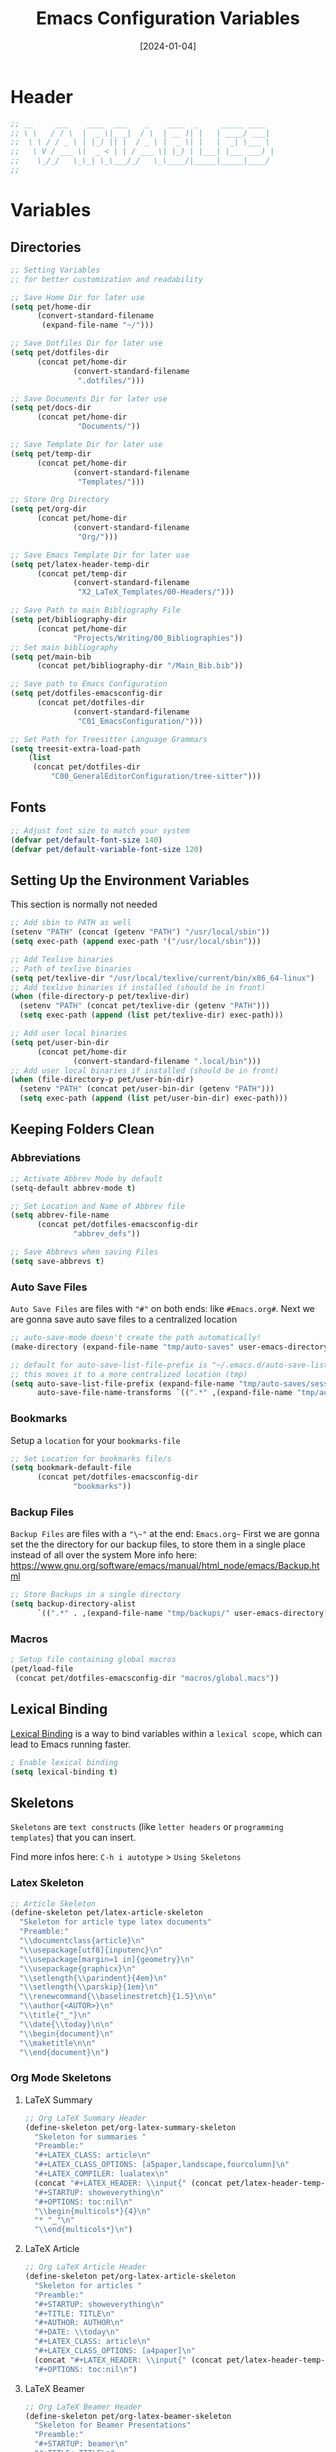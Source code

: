 #+TITLE:    Emacs Configuration Variables
#+DATE:     [2024-01-04]
#+PROPERTY: header-args:emacs-lisp :tangle ../C01_EmacsConfiguration/lisp/variables.el :mkdirp yes
#+STARTUP:  show2levels hideblocks
#+auto_tangle: t

* Header
#+begin_src emacs-lisp
  ;; __     ___    ____  ___    _    ____  _     _____ ____  
  ;; \ \   / / \  |  _ \|_ _|  / \  | __ )| |   | ____/ ___| 
  ;;  \ \ / / _ \ | |_) || |  / _ \ |  _ \| |   |  _| \___ \ 
  ;;   \ V / ___ \|  _ < | | / ___ \| |_) | |___| |___ ___) |
  ;;    \_/_/   \_\_| \_\___/_/   \_\____/|_____|_____|____/ 
  ;;                                                         

#+end_src
* Variables
** Directories
#+begin_src emacs-lisp
    ;; Setting Variables
    ;; for better customization and readability

    ;; Save Home Dir for later use
    (setq pet/home-dir
      	  (convert-standard-filename
      	   (expand-file-name "~/")))

    ;; Save Dotfiles Dir for later use
    (setq pet/dotfiles-dir
      	  (concat pet/home-dir
      			  (convert-standard-filename
      			   ".dotfiles/")))

    ;; Save Documents Dir for later use
    (setq pet/docs-dir
      	  (concat pet/home-dir
      			   "Documents/"))

    ;; Save Template Dir for later use
    (setq pet/temp-dir
      	  (concat pet/home-dir
      			  (convert-standard-filename
      			   "Templates/")))

    ;; Store Org Directory
    (setq pet/org-dir
      	  (concat pet/home-dir
      			  (convert-standard-filename
      			   "Org/")))

    ;; Save Emacs Template Dir for later use
    (setq pet/latex-header-temp-dir
      	  (concat pet/temp-dir
      			  (convert-standard-filename
      			   "X2_LaTeX_Templates/00-Headers/")))

    ;; Save Path to main Bibliography File
    (setq pet/bibliography-dir
      	  (concat pet/home-dir
      			  "Projects/Writing/00_Bibliographies"))
    ;; Set main bibliography
    (setq pet/main-bib
          (concat pet/bibliography-dir "/Main_Bib.bib"))

    ;; Save path to Emacs Configuration
    (setq pet/dotfiles-emacsconfig-dir
          (concat pet/dotfiles-dir
      			  (convert-standard-filename
      			   "C01_EmacsConfiguration/")))

    ;; Set Path for Treesitter Language Grammars
    (setq treesit-extra-load-path
    	(list 
    	 (concat pet/dotfiles-dir
  			 "C00_GeneralEditorConfiguration/tree-sitter")))

#+end_src
** Fonts
#+begin_src emacs-lisp
  ;; Adjust font size to match your system
  (defvar pet/default-font-size 140)
  (defvar pet/default-variable-font-size 120)
  
#+end_src
** Setting Up the Environment Variables

This section is normally not needed
#+begin_src emacs-lisp :tangle no
  ;; Add sbin to PATH as well
  (setenv "PATH" (concat (getenv "PATH") "/usr/local/sbin"))
  (setq exec-path (append exec-path '("/usr/local/sbin")))

  ;; Add Texlive binaries
  ;; Path of texlive binaries
  (setq pet/texlive-dir "/usr/local/texlive/current/bin/x86_64-linux")
  ;; Add texlive binaries if installed (should be in front)
  (when (file-directory-p pet/texlive-dir)
    (setenv "PATH" (concat pet/texlive-dir (getenv "PATH")))
    (setq exec-path (append (list pet/texlive-dir) exec-path)))

  ;; Add user local binaries
  (setq pet/user-bin-dir
        (concat pet/home-dir
                (convert-standard-filename ".local/bin")))
  ;; Add user local binaries if installed (should be in front)
  (when (file-directory-p pet/user-bin-dir)
    (setenv "PATH" (concat pet/user-bin-dir (getenv "PATH")))
    (setq exec-path (append (list pet/user-bin-dir) exec-path)))

#+end_src
** Keeping Folders Clean
*** Abbreviations
#+begin_src emacs-lisp
  ;; Activate Abbrev Mode by default
  (setq-default abbrev-mode t)

  ;; Set Location and Name of Abbrev file
  (setq abbrev-file-name
        (concat pet/dotfiles-emacsconfig-dir
                "abbrev_defs"))

  ;; Save Abbrevs when saving Files
  (setq save-abbrevs t)

#+end_src
*** Auto Save Files

~Auto Save Files~ are files with ="#"= on both ends: like =#Emacs.org#=. Next we are gonna save auto save files to a centralized location
#+begin_src emacs-lisp
  ;; auto-save-mode doesn't create the path automatically!
  (make-directory (expand-file-name "tmp/auto-saves" user-emacs-directory) t)

  ;; default for auto-save-list-file-prefix is "~/.emacs.d/auto-save-list/.saves~"
  ;; this moves it to a more centralized location (tmp)
  (setq auto-save-list-file-prefix (expand-file-name "tmp/auto-saves/sessions/" user-emacs-directory)
        auto-save-file-name-transforms `((".*" ,(expand-file-name "tmp/auto-saves/" user-emacs-directory) t)))

#+end_src
*** Bookmarks

Setup a ~location~ for your =bookmarks-file=
#+begin_src emacs-lisp
  ;; Set Location for bookmarks file/s
  (setq bookmark-default-file
        (concat pet/dotfiles-emacsconfig-dir
                "bookmarks"))
  
#+end_src
*** Backup Files

~Backup Files~ are files with a ="\~"= at the end: =Emacs.org~=
First we are gonna set the the directory for our backup files, to store them in a single place instead of all over the system
More info here: [[https://www.gnu.org/software/emacs/manual/html_node/emacs/Backup.html]]

#+begin_src emacs-lisp
  ;; Store Backups in a single directory
  (setq backup-directory-alist
        `((".*" . ,(expand-file-name "tmp/backups/" user-emacs-directory))))

#+end_src
*** Macros
#+begin_src emacs-lisp
  ; Setup file containing global macros
  (pet/load-file
   (concat pet/dotfiles-emacsconfig-dir "macros/global.macs")) 

#+end_src
** Lexical Binding

[[https://www.gnu.org/software/emacs/manual/html_node/elisp/Lexical-Binding.html][Lexical Binding]] is a way to bind variables within a ~lexical scope~, which can lead to Emacs running faster.
#+begin_src emacs-lisp
  ; Enable lexical binding
  (setq lexical-binding t)
  
#+end_src
** Skeletons

~Skeletons~ are ~text constructs~ (like ~letter headers~ or ~programming templates~) that you can insert.
:NOTE:
Find more infos here:
=C-h i autotype= > =Using Skeletons=
:END:
*** Latex Skeleton
#+begin_src emacs-lisp
  ;; Article Skeleton
  (define-skeleton pet/latex-article-skeleton
    "Skeleton for article type latex documents"
    "Preamble:"
    "\\documentclass{article}\n"
    "\\usepackage[utf8]{inputenc}\n"
    "\\usepackage[margin=1 in]{geometry}\n"
    "\\usepackage{graphicx}\n"
    "\\setlength{\\parindent}{4em}\n"
    "\\setlength{\\parskip}{1em}\n"
    "\\renewcommand{\\baselinestretch}{1.5}\n\n"
    "\\author{<AUTOR>}\n"
    "\\title{"_"}\n"
    "\\date{\\today}\n\n"
    "\\begin{document}\n"
    "\\maketitle\n\n"
    "\\end{document}\n")

#+end_src
*** Org Mode Skeletons
**** LaTeX Summary
#+begin_src emacs-lisp
  ;; Org LaTeX Summary Header 
  (define-skeleton pet/org-latex-summary-skeleton
    "Skeleton for summaries "
    "Preamble:"
    "#+LATEX_CLASS: article\n"
    "#+LATEX_CLASS_OPTIONS: [a5paper,landscape,fourcolumn]\n"
    "#+LATEX_COMPILER: lualatex\n"
    (concat "#+LATEX_HEADER: \\input{" (concat pet/latex-header-temp-dir "summaryheader.tex}\n"))
    "#+STARTUP: showeverything\n"
    "#+OPTIONS: toc:nil\n"
    "\\begin{multicols*}{4}\n"
    "* "_"\n"
    "\\end{multicols*}\n")

#+end_src
**** LaTeX Article
#+begin_src emacs-lisp
  ;; Org LaTeX Article Header
  (define-skeleton pet/org-latex-article-skeleton
    "Skeleton for articles "
    "Preamble:"
    "#+STARTUP: showeverything\n"
    "#+TITLE: TITLE\n"
    "#+AUTHOR: AUTHOR\n"
    "#+DATE: \\today\n"
    "#+LATEX_CLASS: article\n"
    "#+LATEX_CLASS_OPTIONS: [a4paper]\n"
    (concat "#+LATEX_HEADER: \\input{" (concat pet/latex-header-temp-dir "articleheader.tex}\n"))
    "#+OPTIONS: toc:nil\n")

#+end_src
**** LaTeX Beamer
#+begin_src emacs-lisp
  ;; Org LaTeX Beamer Header
  (define-skeleton pet/org-latex-beamer-skeleton
    "Skeleton for Beamer Presentations"
    "Preamble:"
    "#+STARTUP: beamer\n"
    "#+TITLE: TITLE\n"
    "#+AUTHOR: AUTHOR\n"
    "#+DATE: \\today\n"
    "#+LaTeX_CLASS: beamer\n"
    "#+LaTeX_CLASS_OPTIONS: [final]\n"
    (concat "#+LATEX_HEADER: \\input{" (concat pet/latex-header-temp-dir "beamerheader.tex}\n"))
    "#+STARTUP: showeverything\n"
    "#+OPTIONS: toc:nil\n")

#+end_src
**** LaTeX ModernCV
#+begin_src emacs-lisp
  ;; Org LaTeX ModernCV Header
  (define-skeleton pet/org-latex-moderncv-skeleton
    "Skeleton for CVs "
    "Preamble:"
    "#+LaTeX_CLASS: moderncv\n"
    "#+LaTeX_CLASS_OPTIONS: [11pt, a4paper, sans]\n"
    (concat "#+LATEX_HEADER: \\input{" (concat pet/latex-header-temp-dir "moderncvheader.tex}\n"))
    "#+STARTUP: showeverything\n"
    "#+OPTIONS: toc:nil\n")

#+end_src
**** LaTeX Letter
***** Basic
#+begin_src emacs-lisp
  ;; Org LaTeX Letter Header
  (define-skeleton pet/org-latex-koma-letter-skeleton
	"Skeleton for Letters using KOMA-Script"
	"Preamble:"
	"#+LaTeX_CLASS: scrlttr2\n"
	"#+LaTeX_CLASS_OPTIONS: [11pt, a4paper, parskip=yes]\n"
	(concat "#+LATEX_HEADER: \\input{" (concat pet/latex-header-temp-dir "letterheaderdefault.tex}\n"))
	(concat "#+LATEX_HEADER: \\input{" (concat pet/latex-header-temp-dir "letterinfobasic.tex}\n"))
	"#+STARTUP: showeverything\n"
	"#+OPTIONS: toc:nil"
	"#+OPTIONS: num:nil"
	"#+OPTIONS: author:nil"
	"#+OPTIONS: title:nil"
	)

#+end_src
***** German
#+begin_src emacs-lisp
  ;; Org LaTeX Letter Header German
  (define-skeleton pet/org-latex-koma-letter-german-skeleton
	"Skeleton for Letters using KOMA-Script - German Version"
	"Preamble:"
	"#+LaTeX_CLASS: scrlttr2-german\n"
	"#+LaTeX_CLASS_OPTIONS: [11pt, a4paper, parskip=yes]\n"
	(concat "#+LATEX_HEADER: \\input{" (concat pet/latex-header-temp-dir "letterheaderdefault.tex}\n"))
	"#+STARTUP: showeverything\n"
	"#+OPTIONS: toc:nil"
	"#+OPTIONS: num:nil"
	"#+OPTIONS: ':t backaddress:t"
	)

#+end_src
** Keybindings
#+begin_src emacs-lisp
  ;; Rebind 'M-x' to 'C-C C-m'
  (global-set-key (kbd "C-C C-m") 'execute-extended-command)

  ;; Set of keybindings for defined macros
  ;; Make sure to have a definition of the macro in your /macros folder
  (global-set-key "\C-x\C-kT" 'transpose-names)

#+end_src
